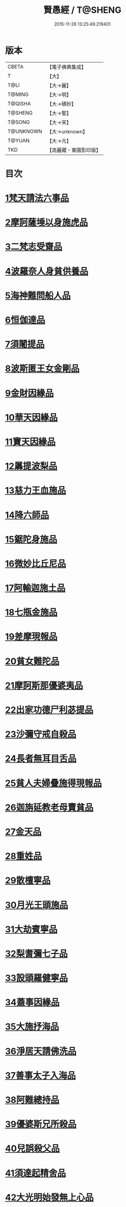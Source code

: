 #+TITLE: 賢愚經 / T@SHENG
#+DATE: 2015-11-26 13:25:49.219401
* 版本
 |     CBETA|【電子佛典集成】|
 |         T|【大】     |
 |      T@LI|【大→麗】   |
 |    T@MING|【大→明】   |
 |   T@QISHA|【大→磧砂】  |
 |   T@SHENG|【大→聖】   |
 |    T@SONG|【大→宋】   |
 | T@UNKNOWN|【大→unknown】|
 |    T@YUAN|【大→元】   |
 |       TKD|【高麗藏・東國影印版】|

* 目次
* [[file:KR6b0059_001.txt::001-0349a6][1梵天請法六事品]]
* [[file:KR6b0059_001.txt::0352b19][2摩訶薩埵以身施虎品]]
* [[file:KR6b0059_001.txt::0353b17][3二梵志受齋品]]
* [[file:KR6b0059_001.txt::0354a22][4波羅奈人身貧供養品]]
* [[file:KR6b0059_001.txt::0354b25][5海神難問船人品]]
* [[file:KR6b0059_001.txt::0355a19][6恒伽達品]]
* [[file:KR6b0059_001.txt::0356a13][7須闍提品]]
* [[file:KR6b0059_002.txt::002-0357b10][8波斯匿王女金剛品]]
* [[file:KR6b0059_002.txt::0358b20][9金財因緣品]]
* [[file:KR6b0059_002.txt::0359a1][10華天因緣品]]
* [[file:KR6b0059_002.txt::0359b8][11寶天因緣品]]
* [[file:KR6b0059_002.txt::0359c8][12羼提波梨品]]
* [[file:KR6b0059_002.txt::0360b8][13慈力王血施品]]
* [[file:KR6b0059_002.txt::0360c14][14降六師品]]
* [[file:KR6b0059_003.txt::003-0366a17][15鋸陀身施品]]
* [[file:KR6b0059_003.txt::0367a19][16微妙比丘尼品]]
* [[file:KR6b0059_003.txt::0368c5][17阿輸迦施土品]]
* [[file:KR6b0059_003.txt::0369a20][18七瓶金施品]]
* [[file:KR6b0059_003.txt::0370a5][19差摩現報品]]
* [[file:KR6b0059_003.txt::0370c22][20貧女難陀品]]
* [[file:KR6b0059_004.txt::004-0373a24][21摩訶斯那優婆夷品]]
* [[file:KR6b0059_004.txt::0376b2][22出家功德尸利苾提品]]
* [[file:KR6b0059_005.txt::005-0380a17][23沙彌守戒自殺品]]
* [[file:KR6b0059_005.txt::0382a6][24長者無耳目舌品]]
* [[file:KR6b0059_005.txt::0383a23][25貧人夫婦疊施得現報品]]
* [[file:KR6b0059_005.txt::0383c29][26迦旃延教老母賣貧品]]
* [[file:KR6b0059_005.txt::0384b20][27金天品]]
* [[file:KR6b0059_005.txt::0385b5][28重姓品]]
* [[file:KR6b0059_005.txt::0386a5][29散檀寧品]]
* [[file:KR6b0059_006.txt::006-0387b5][30月光王頭施品]]
* [[file:KR6b0059_007.txt::007-0398a18][31大劫賓寧品]]
* [[file:KR6b0059_007.txt::0399a22][32梨耆彌七子品]]
* [[file:KR6b0059_007.txt::0402a5][33設頭羅健寧品]]
* [[file:KR6b0059_008.txt::008-0402c5][34蓋事因緣品]]
* [[file:KR6b0059_008.txt::0404b17][35大施抒海品]]
* [[file:KR6b0059_009.txt::009-0409c7][36淨居天請佛洗品]]
* [[file:KR6b0059_009.txt::0410a9][37善事太子入海品]]
* [[file:KR6b0059_010.txt::010-0417a12][38阿難總持品]]
* [[file:KR6b0059_010.txt::0417b10][39優婆斯兄所殺品]]
* [[file:KR6b0059_010.txt::0418a6][40兒誤殺父品]]
* [[file:KR6b0059_010.txt::0418b12][41須達起精舍品]]
* [[file:KR6b0059_010.txt::0421b17][42大光明始發無上心品]]
* [[file:KR6b0059_010.txt::0421c22][43勒那闍耶品]]
* [[file:KR6b0059_010.txt::0422b29][44迦毘梨百頭品]]
* [[file:KR6b0059_011.txt::0423b5][45無惱指鬘品]]
* [[file:KR6b0059_011.txt::0427c28][46檀膩羈品]]
* [[file:KR6b0059_012.txt::012-0429c11][47師質子摩頭羅世質品]]
* [[file:KR6b0059_012.txt::0430c4][48檀彌離品]]
* [[file:KR6b0059_012.txt::0431b29][49象護品]]
* [[file:KR6b0059_012.txt::0432b13][50波婆離品]]
* [[file:KR6b0059_012.txt::0436c7][51二鸚鵡聞四諦品]]
* [[file:KR6b0059_012.txt::0437b1][52鳥聞比丘法生天品]]
* [[file:KR6b0059_013.txt::013-0437b28][53五百鴈聞佛法生天品]]
* [[file:KR6b0059_013.txt::0438a2][54堅誓師子品]]
* [[file:KR6b0059_013.txt::0438c23][55梵志施佛納衣得受記品]]
* [[file:KR6b0059_013.txt::0439b5][56佛始起慈心緣品]]
* [[file:KR6b0059_013.txt::0439b25][57頂生王品]]
* [[file:KR6b0059_013.txt::0440c16][58蘇曼女十子品]]
* [[file:KR6b0059_013.txt::0441b26][59婆世躓品]]
* [[file:KR6b0059_013.txt::0442b12][60優波鞠提品]]
* [[file:KR6b0059_013.txt::0443c25][61汪水中虫品]]
* [[file:KR6b0059_013.txt::0444b18][62沙彌均提品]]
* 卷
** [[file:KR6b0059_001.txt][賢愚經 1]]
** [[file:KR6b0059_002.txt][賢愚經 2]]
** [[file:KR6b0059_003.txt][賢愚經 3]]
** [[file:KR6b0059_004.txt][賢愚經 4]]
** [[file:KR6b0059_005.txt][賢愚經 5]]
** [[file:KR6b0059_006.txt][賢愚經 6]]
** [[file:KR6b0059_007.txt][賢愚經 7]]
** [[file:KR6b0059_008.txt][賢愚經 8]]
** [[file:KR6b0059_009.txt][賢愚經 9]]
** [[file:KR6b0059_010.txt][賢愚經 10]]
** [[file:KR6b0059_011.txt][賢愚經 11]]
** [[file:KR6b0059_012.txt][賢愚經 12]]
** [[file:KR6b0059_013.txt][賢愚經 13]]
